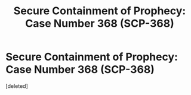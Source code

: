 #+TITLE: Secure Containment of Prophecy: Case Number 368 (SCP-368)

* Secure Containment of Prophecy: Case Number 368 (SCP-368)
:PROPERTIES:
:Score: 1
:DateUnix: 1381788057.0
:DateShort: 2013-Oct-15
:END:
[deleted]

